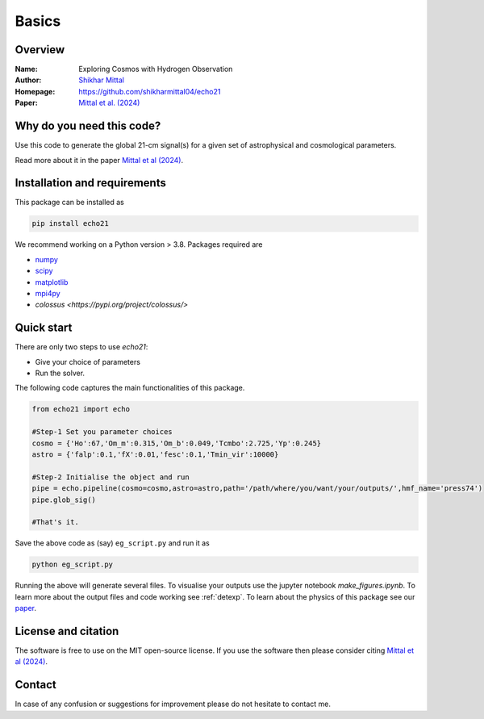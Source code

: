 Basics
======

Overview
--------

:Name: Exploring Cosmos with Hydrogen Observation
:Author: `Shikhar Mittal <https://sites.google.com/view/shikharmittal/home>`_
:Homepage: https://github.com/shikharmittal04/echo21
:Paper: `Mittal et al. (2024) <https://arxiv.org/abs/2406.17031>`_

Why do you need this code?
--------------------------

Use this code to generate the global 21-cm signal(s) for a given set of astrophysical and cosmological parameters.

Read more about it in the paper `Mittal et al (2024) <https://arxiv.org/abs/2406.17031>`_.

Installation and requirements
-----------------------------

This package can be installed as

.. code:: bash

   pip install echo21

We recommend working on a Python version > 3.8. Packages required are 

- `numpy <https://pypi.org/project/numpy/>`_
- `scipy <https://pypi.org/project/scipy/>`_
- `matplotlib <https://pypi.org/project/matplotlib/>`_
- `mpi4py <https://pypi.org/project/mpi4py/>`_
- `colossus <https://pypi.org/project/colossus/>`

Quick start
-----------

There are only two steps to use `echo21`:

-  Give your choice of parameters
-  Run the solver.

The following code captures the main functionalities of this package.

.. code:: python

   from echo21 import echo

   #Step-1 Set you parameter choices
   cosmo = {'Ho':67,'Om_m':0.315,'Om_b':0.049,'Tcmbo':2.725,'Yp':0.245}
   astro = {'falp':0.1,'fX':0.01,'fesc':0.1,'Tmin_vir':10000} 

   #Step-2 Initialise the object and run
   pipe = echo.pipeline(cosmo=cosmo,astro=astro,path='/path/where/you/want/your/outputs/',hmf_name='press74')
   pipe.glob_sig()

   #That's it.


Save the above code as (say) ``eg_script.py`` and run it as

.. code:: bash

    python eg_script.py

Running the above will generate several files. To visualise your outputs use the jupyter notebook `make_figures.ipynb`. To learn more about the output files and code working see :ref:`detexp`. To learn about the physics of this package see our `paper <https://arxiv.org/abs/2406.17031>`_.

License and citation
--------------------
The software is free to use on the MIT open-source license. If you use the software then please consider citing `Mittal et al (2024) <https://arxiv.org/abs/2406.17031>`_.

Contact
-------

In case of any confusion or suggestions for improvement please do not hesitate to contact me.